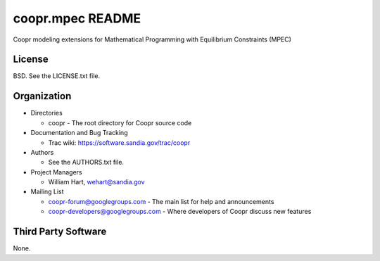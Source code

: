 =================
coopr.mpec README
=================

Coopr modeling extensions for Mathematical Programming with 
Equilibrium Constraints (MPEC)


-------
License
-------

BSD.  See the LICENSE.txt file.


------------
Organization
------------

+ Directories

  * coopr - The root directory for Coopr source code

+ Documentation and Bug Tracking

  * Trac wiki: https://software.sandia.gov/trac/coopr

+ Authors

  * See the AUTHORS.txt file.

+ Project Managers

  * William Hart, wehart@sandia.gov

+ Mailing List

  * coopr-forum@googlegroups.com
    - The main list for help and announcements
  * coopr-developers@googlegroups.com
    - Where developers of Coopr discuss new features

--------------------
Third Party Software
--------------------

None.



